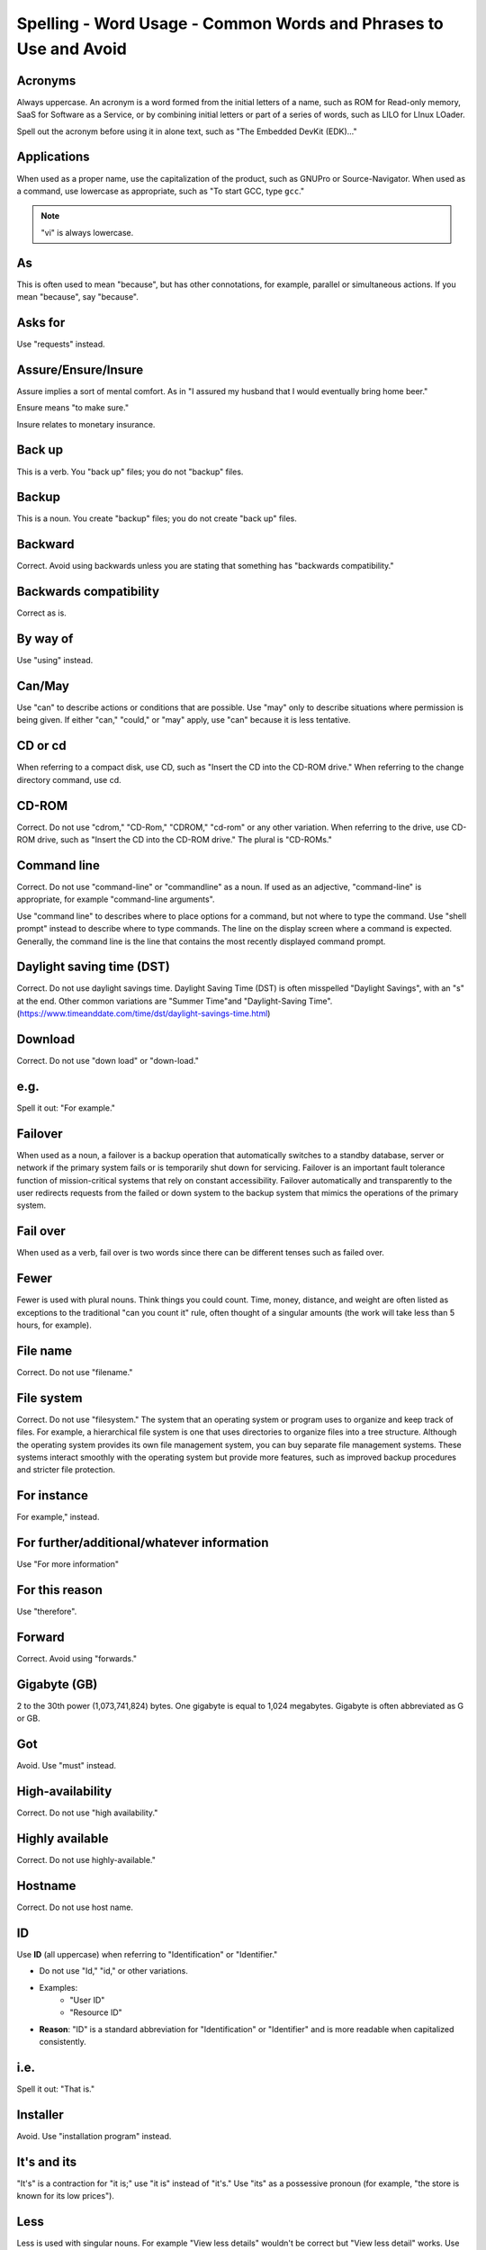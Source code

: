 Spelling - Word Usage - Common Words and Phrases to Use and Avoid
-----------------------------------------------------------------

Acronyms
^^^^^^^^

Always uppercase. An acronym is a word formed from the initial letters of a name, such as ROM for Read-only memory,
SaaS for Software as a Service, or by combining initial letters or part of a series of words, such as LILO for LInux
LOader.

Spell out the acronym before using it in alone text, such as "The Embedded DevKit (EDK)..."

Applications
^^^^^^^^^^^^
When used as a proper name, use the capitalization of the product, such as GNUPro or Source-Navigator. When used as a command, use lowercase as appropriate, such as "To start GCC, type ``gcc``."

.. note::

    "vi" is always lowercase.

As
^^
This is often used to mean "because", but has other connotations, for example, parallel or simultaneous actions. If you mean "because", say "because".

Asks for
^^^^^^^^
Use "requests" instead.

Assure/Ensure/Insure
^^^^^^^^^^^^^^^^^^^^
Assure implies a sort of mental comfort. As in "I assured my husband that I would eventually bring home beer."

Ensure means "to make sure."

Insure relates to monetary insurance.


Back up
^^^^^^^
This is a verb. You "back up" files; you do not "backup" files.

Backup
^^^^^^
This is a noun. You create "backup" files; you do not create "back up" files.

Backward
^^^^^^^^
Correct. Avoid using backwards unless you are stating that something has "backwards compatibility."

Backwards compatibility
^^^^^^^^^^^^^^^^^^^^^^^
Correct as is.

By way of
^^^^^^^^^
Use "using" instead.

Can/May
^^^^^^^
Use "can" to describe actions or conditions that are possible. Use "may" only to describe situations where permission is being given. If either "can," "could," or "may" apply, use "can" because it is less tentative.

CD or cd
^^^^^^^^
When referring to a compact disk, use CD, such as "Insert the CD into the CD-ROM drive." When referring to the change directory command, use cd. 

CD-ROM
^^^^^^
Correct. Do not use "cdrom," "CD-Rom," "CDROM," "cd-rom" or any other variation. When referring to the drive, use CD-ROM drive, such as "Insert the CD into the CD-ROM drive." The plural is "CD-ROMs."


Command line
^^^^^^^^^^^^
Correct. Do not use "command-line" or "commandline" as a noun. If used as an adjective, "command-line" is appropriate, for example "command-line arguments".

Use "command line" to describes where to place options for a command, but not where to type the command. Use "shell prompt" instead to describe where to type commands. The line on the display screen where a command is expected. Generally, the command line is the line that contains the most recently displayed command prompt.


Daylight saving time (DST)
^^^^^^^^^^^^^^^^^^^^^^^^^^

Correct. Do not use daylight savings time. Daylight Saving Time (DST) is often misspelled "Daylight Savings", with an "s" at the end. Other common variations are "Summer Time"and "Daylight-Saving Time". (https://www.timeanddate.com/time/dst/daylight-savings-time.html)


Download
^^^^^^^^
Correct. Do not use "down load" or "down-load."

e.g.
^^^^
Spell it out: "For example."

Failover
^^^^^^^^
When used as a noun, a failover is a backup operation that automatically switches to a standby database, server or network if the primary system fails or is temporarily shut down for servicing. Failover is an important fault tolerance function of mission-critical systems that rely on constant accessibility. Failover automatically and transparently to the user redirects requests from the failed or down system to the backup system that mimics the operations of the primary system.

Fail over
^^^^^^^^^
When used as a verb, fail over is two words since there can be different tenses such as failed over.

Fewer
^^^^^
Fewer is used with plural nouns. Think things you could count.  Time, money, distance, and weight are often listed as exceptions to the traditional "can you count it" rule, often thought of a singular amounts (the work will take less than 5 hours, for example).

File name
^^^^^^^^^
Correct. Do not use "filename."

File system
^^^^^^^^^^^
Correct. Do not use "filesystem." The system that an operating system or program uses to organize and keep track of files. For example, a hierarchical file system is one that uses directories to organize files into a tree structure. Although the operating system provides its own file management system, you can buy separate file management systems. These systems interact smoothly with the operating system but provide more features, such as improved backup procedures and stricter file protection.

For instance
^^^^^^^^^^^^
For example," instead.

For further/additional/whatever information
^^^^^^^^^^^^^^^^^^^^^^^^^^^^^^^^^^^^^^^^^^^
Use "For more information"

For this reason
^^^^^^^^^^^^^^^
Use "therefore".

Forward
^^^^^^^
Correct. Avoid using "forwards."

Gigabyte (GB)
^^^^^^^^^^^^^
2 to the 30th power (1,073,741,824) bytes. One gigabyte is equal to 1,024 megabytes. Gigabyte is often abbreviated as G or GB.

Got
^^^
Avoid. Use "must" instead.

High-availability
^^^^^^^^^^^^^^^^^
Correct. Do not use "high availability."

Highly available
^^^^^^^^^^^^^^^^
Correct. Do not use highly-available."

Hostname
^^^^^^^^
Correct. Do not use host name.

ID
^^
Use **ID** (all uppercase) when referring to "Identification" or "Identifier."

- Do not use "Id," "id," or other variations.
- Examples:
    - "User ID"
    - "Resource ID"
- **Reason**: "ID" is a standard abbreviation for "Identification" or "Identifier" and is more readable when capitalized consistently.

i.e.
^^^^
Spell it out: "That is."

Installer
^^^^^^^^^
Avoid. Use "installation program" instead.

It's and its
^^^^^^^^^^^^
"It's" is a contraction for "it is;" use "it is" instead of "it's." Use "its" as a possessive pronoun (for example, "the store is known for its low prices").

Less
^^^^
Less is used with singular nouns. For example "View less details" wouldn't be correct but "View less detail" works. Use fewer when you have plural nouns (things you can count).

Linux
^^^^^
Correct. Do not use "LINUX" or "linux" unless referring to a command, such as "To start Linux, type linux." Linux is a registered trademark of Linus Torvalds.

Login
^^^^^
A noun used to refer to the login prompt, such as "At the login prompt, enter your username."

Log in
^^^^^^
A verb used to refer to the act of logging in. Do not use "login," "loggin," "logon," and other variants. For example, "When starting your computer, you are requested to log in..."

Log on
^^^^^^
To make a computer system or network recognize you so that you can begin a computer session. Most personal computers have no log-on procedure -- you just turn the machine on and begin working. For larger systems and networks, however, you usually need to enter a username and password before the computer system will allow you to execute programs.

Lots of
^^^^^^^
Use "Several" or something equivalent instead.

Make sure
^^^^^^^^^
This means "be careful to remember, attend to, or find out something." For example, "...make sure that the rhedk group is listed in the output."
Try to use verify or ensure instead.

Manual/man page
^^^^^^^^^^^^^^^
Correct. Two words. Do not use "manpage"

MB
^^
(1) When spelled MB, short for megabyte (1,000,000 or 1,048,576 bytes, depending on the context).
(2) When spelled Mb, short for megabit.

MBps
^^^^
Short for megabytes per second, a measure of data transfer speed. Mass storage devices are generally measured in MBps.

MySQL
^^^^^
Common open source database server and client package. Do not use "MYSQL" or "mySQL."

Need to
^^^^^^^
Avoid. Use "must" instead.

Read-only
^^^^^^^^^
Correct. Use when referring to the access permissions of files or directories.

Real time/real-time
^^^^^^^^^^^^^^^^^^^
Depends. If used as a noun, it is the actual time during which something takes place. For example, "The computer may partly analyze the data in real time (as it comes in) -- R. H. March." If used as an adjective, "real-time" is appropriate. For example, "XEmacs is a self-documenting, customizable, extensible, real-time display editor."

See vs Refer to
^^^^^^^^^^^^^^^

Use "See" instead of "Refer to" to indicate a reference (within a manual or website) or a cross-reference (to another manual or documentation source).

Since
^^^^^
This is often used to mean "because", but "since" has connotations of time, so be careful. If you mean "because", say "because".

Tells
^^^^^
Use "Instructs" instead.

That/which
^^^^^^^^^^
"That" introduces a restrictive clause-a clause that must be there for the sentence to make sense. A restrictive clause often defines the noun or phrase preceding it. "Which" introduces a non-restrictive, parenthetical clause-a clause that could be omitted without affecting the meaning of the sentence. For example: The car was travelling at a speed that would endanger lives. The car, which was traveling at a speed that would endanger lives, swerved onto the sidewalk. Use "who" or "whom," rather than "that" or "which," when referring to a person.

Then/than
^^^^^^^^^
 "Then" refers to a time in the past or the next step in a sequence. "Than" is used for comparisons.

.. image:: images/thenvsthan.jpg

Third-party
^^^^^^^^^^^
Correct. Do not use "third party".

Troubleshoot
^^^^^^^^^^^^
Correct. Do not use "trouble shoot" or "trouble-shoot." To isolate the source of a problem and fix it. In the case of computer systems, the term troubleshoot is usually used when the problem is suspected to be hardware -related. If the problem is known to be in software, the term debug is more commonly used.

UK
^^
Correct as is, no periods.

UNIX®
^^^^^
Correct. Do not use "Unix" or "unix." UNIX® is a registered trademark of The Open Group.

Unset
^^^^^
Don't use. Use Clear.

US
^^
Correct as is, no periods.

User
^^^^
When referring to the reader, use "you" instead of "user." For example, "The user must..." is incorrect. Use "You must..." instead. If referring to more than one user, calling the collection "users" is acceptable, such as "Other users may wish to access your database."

Username
^^^^^^^^
Correct. Do not use "user name."

View
^^^^
When using as a reference ("View the documentation available online."), do not use View. Use "Refer to" instead.

Within
^^^^^^
Don't use to refer to a file that exists in a directory. Use "In".

World Wide Web
^^^^^^^^^^^^^^
Correct. Capitalize each word. Abbreviate as "WWW" or "Web."

Webpage
^^^^^^^
Correct. Do not use "web page" or "Web page."

Web server
^^^^^^^^^^
Correct. Do not use "webserver". For example, "The Apache HTTP Server is the default Web server..."
 
Website
^^^^^^^
Correct. Do not use "web site" or "Web site." For example, "The Ansible website contains ..."

Who/whom
^^^^^^^^
Use the pronoun "who" as a subject. Use the pronoun "whom" as a direct object, an indirect object, or the object of a preposition. For example: Who owns this? To whom does this belong?

Will
^^^^
Do not use future tense unless it is absolutely necessary. For example, do not use the sentence, "The next section will describe the process in more detail." Instead, use the sentence, "The next section describes the process in more detail."

Wish
^^^^
Use "need" instead of "desire" and "wish." Use "want" when the reader's actions are optional (that is, they may not "need" something but may still "want" something).

x86
^^^
Correct. Do not capitalize the "x."

x86_64
^^^^^^
Do not use. Do not use "Hammer". Always use "AMD64 and Intel® EM64T" when referring to this architecture.

You
^^^
Correct. Do not use "I," "he," or "she."

You may
^^^^^^^
Try to avoid using this. For example, "you may" can be eliminated from this sentence "You may double-click on the desktop..."

